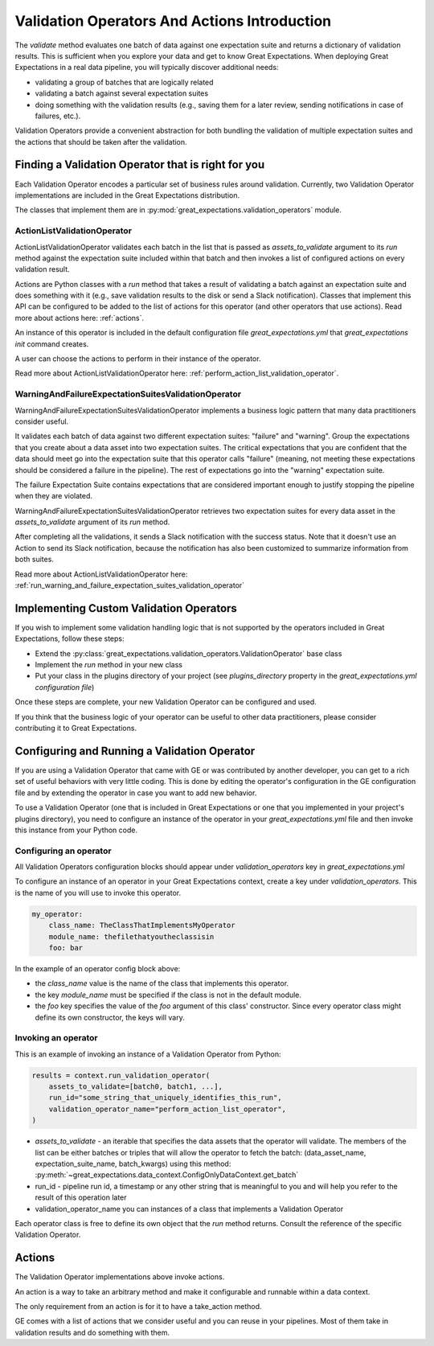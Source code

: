 .. _validation_operators_and_actions:


##############################################
Validation Operators And Actions Introduction
##############################################

The `validate` method evaluates one batch of data against one expectation suite and returns a dictionary of validation results. This is sufficient when you explore your data and get to know Great Expectations.
When deploying Great Expectations in a real data pipeline, you will typically discover additional needs:

* validating a group of batches that are logically related
* validating a batch against several expectation suites
* doing something with the validation results (e.g., saving them for a later review, sending notifications in case of failures, etc.).

Validation Operators provide a convenient abstraction for both bundling the validation of multiple expectation suites and the actions that should be taken after the validation.

***************************************************
Finding a Validation Operator that is right for you
***************************************************

Each Validation Operator encodes a particular set of business rules around validation. Currently, two Validation Operator implementations are included in the Great Expectations distribution.

The classes that implement them are in :py:mod:`great_expectations.validation_operators` module.


ActionListValidationOperator
~~~~~~~~~~~~~~~~~~~~~~~~~~~~~~~~~~~

ActionListValidationOperator validates each batch in the list that is passed as `assets_to_validate` argument to its `run` method against the expectation suite included within that batch and then invokes a list of configured actions on every validation result.

Actions are Python classes with a `run` method that takes a result of validating a batch against an expectation suite and does something with it (e.g., save validation results to the disk or send a Slack notification). Classes that implement this API can be configured to be added to the list of actions for this operator (and other operators that use actions). Read more about actions here: :ref:`actions`.

An instance of this operator is included in the default configuration file `great_expectations.yml` that `great_expectations init` command creates.

A user can choose the actions to perform in their instance of the operator.

Read more about ActionListValidationOperator here: :ref:`perform_action_list_validation_operator`.

WarningAndFailureExpectationSuitesValidationOperator
~~~~~~~~~~~~~~~~~~~~~~~~~~~~~~~~~~~~~~~~~~~~~~~~~~~~~~~

WarningAndFailureExpectationSuitesValidationOperator implements a business logic pattern that many data practitioners consider useful.

It validates each batch of data against two different expectation suites: "failure" and "warning". Group the expectations that you create about a data asset into two expectation suites. The critical expectations that you are confident that the data should meet go into the expectation suite that this operator calls "failure" (meaning, not meeting these expectations should be considered a failure in the pipeline). The rest of expectations go into the "warning" expectation suite.

The failure Expectation Suite contains expectations that are considered important enough to justify stopping the pipeline when they are violated.

WarningAndFailureExpectationSuitesValidationOperator retrieves two expectation suites for every data asset in the `assets_to_validate` argument of its `run` method.

After completing all the validations, it sends a Slack notification with the success status. Note that it doesn't use an Action to send its Slack notification, because the notification has also been customized to summarize information from both suites.

Read more about ActionListValidationOperator here: :ref:`run_warning_and_failure_expectation_suites_validation_operator`

****************************************
Implementing Custom Validation Operators
****************************************

If you wish to implement some validation handling logic that is not supported by the operators included in Great Expectations, follow these steps:

* Extend the :py:class:`great_expectations.validation_operators.ValidationOperator` base class
* Implement the `run` method in your new class
* Put your class in the plugins directory of your project (see `plugins_directory` property in the `great_expectations.yml configuration file`)

Once these steps are complete, your new Validation Operator can be configured and used.

If you think that the business logic of your operator can be useful to other data practitioners, please consider contributing it to Great Expectations.

**********************************************
Configuring and Running a Validation Operator
**********************************************

If you are using a Validation Operator that came with GE or was contributed by another developer,
you can get to a rich set of useful behaviors with very little coding. This is done by editing the operator's configuration in the GE configuration file and by extending the operator in case you want to add new behavior.

To use a Validation Operator (one that is included in Great Expectations or one that you implemented in your project's plugins directory), you need to configure an instance of the operator in your `great_expectations.yml` file and then invoke this instance from your Python code.


Configuring an operator
~~~~~~~~~~~~~~~~~~~~~~~

All Validation Operators configuration blocks should appear under `validation_operators` key in `great_expectations.yml`

To configure an instance of an operator in your Great Expectations context, create a key under `validation_operators`. This is the name of you will use to invoke this operator.

.. code-block:: yaml

    my_operator:
        class_name: TheClassThatImplementsMyOperator
        module_name: thefilethatyoutheclassisin
        foo: bar

In the example of an operator config block above:

* the `class_name` value is the name of the class that implements this operator.
* the key `module_name` must be specified if the class is not in the default module.
* the `foo` key specifies the value of the `foo` argument of this class' constructor. Since every operator class might define its own constructor, the keys will vary.

Invoking an operator
~~~~~~~~~~~~~~~~~~~~

This is an example of invoking an instance of a Validation Operator from Python:

.. code-block:: python

    results = context.run_validation_operator(
        assets_to_validate=[batch0, batch1, ...],
        run_id="some_string_that_uniquely_identifies_this_run",
        validation_operator_name="perform_action_list_operator",
    )

* `assets_to_validate` - an iterable that specifies the data assets that the operator will validate. The members of the list can be either batches or triples that will allow the operator to fetch the batch: (data_asset_name, expectation_suite_name, batch_kwargs) using this method: :py:meth:`~great_expectations.data_context.ConfigOnlyDataContext.get_batch`
* run_id - pipeline run id, a timestamp or any other string that is meaningful to you and will help you refer to the result of this operation later
* validation_operator_name you can instances of a class that implements a Validation Operator

Each operator class is free to define its own object that the `run` method returns. Consult the reference of the specific Validation Operator.


********
Actions
********

The Validation Operator implementations above invoke actions.

An action is a way to take an arbitrary method and make it configurable and runnable within a data context.

The only requirement from an action is for it to have a take_action method.

GE comes with a list of actions that we consider useful and you can reuse in your pipelines. Most of them take in validation results and do something with them.








